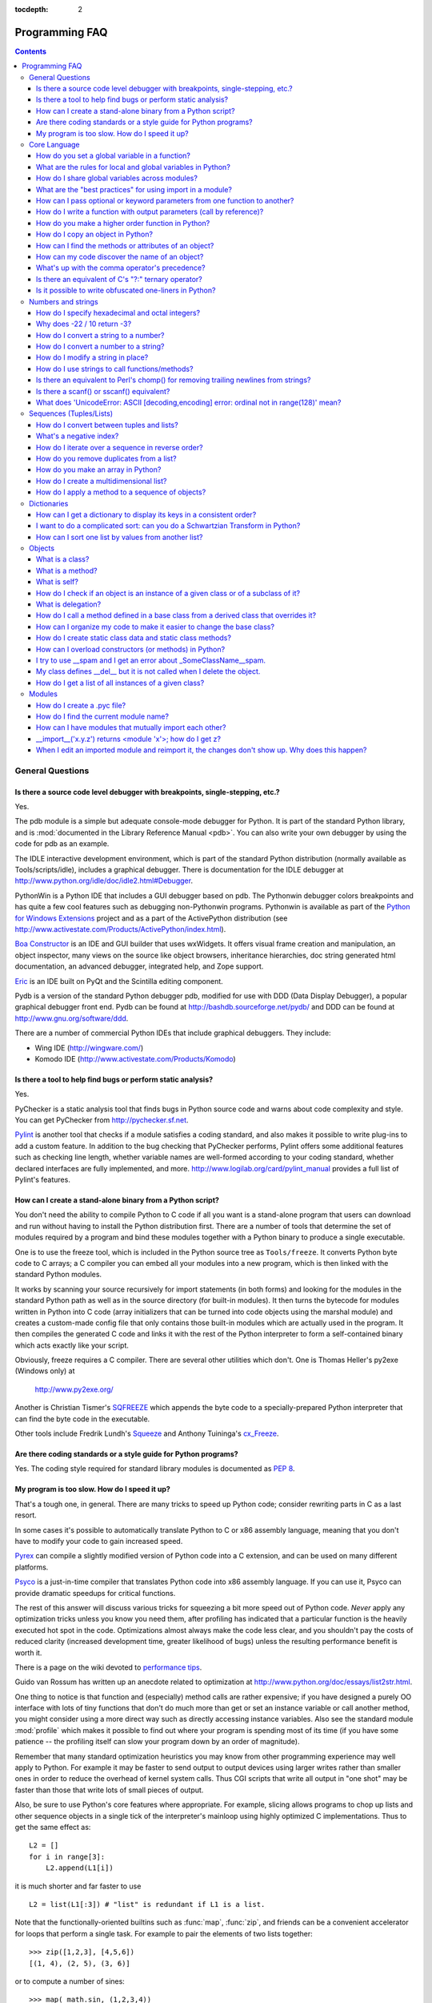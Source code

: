 :tocdepth: 2

===============
Programming FAQ
===============

.. contents::

General Questions
=================

Is there a source code level debugger with breakpoints, single-stepping, etc.?
------------------------------------------------------------------------------

Yes.

The pdb module is a simple but adequate console-mode debugger for Python. It is
part of the standard Python library, and is :mod:`documented in the Library
Reference Manual <pdb>`. You can also write your own debugger by using the code
for pdb as an example.

The IDLE interactive development environment, which is part of the standard
Python distribution (normally available as Tools/scripts/idle), includes a
graphical debugger.  There is documentation for the IDLE debugger at
http://www.python.org/idle/doc/idle2.html#Debugger.

PythonWin is a Python IDE that includes a GUI debugger based on pdb.  The
Pythonwin debugger colors breakpoints and has quite a few cool features such as
debugging non-Pythonwin programs.  Pythonwin is available as part of the `Python
for Windows Extensions <http://sourceforge.net/projects/pywin32/>`__ project and
as a part of the ActivePython distribution (see
http://www.activestate.com/Products/ActivePython/index.html).

`Boa Constructor <http://boa-constructor.sourceforge.net/>`_ is an IDE and GUI
builder that uses wxWidgets.  It offers visual frame creation and manipulation,
an object inspector, many views on the source like object browsers, inheritance
hierarchies, doc string generated html documentation, an advanced debugger,
integrated help, and Zope support.

`Eric <http://www.die-offenbachs.de/eric/index.html>`_ is an IDE built on PyQt
and the Scintilla editing component.

Pydb is a version of the standard Python debugger pdb, modified for use with DDD
(Data Display Debugger), a popular graphical debugger front end.  Pydb can be
found at http://bashdb.sourceforge.net/pydb/ and DDD can be found at
http://www.gnu.org/software/ddd.

There are a number of commercial Python IDEs that include graphical debuggers.
They include:

* Wing IDE (http://wingware.com/)
* Komodo IDE (http://www.activestate.com/Products/Komodo)


Is there a tool to help find bugs or perform static analysis?
-------------------------------------------------------------

Yes.

PyChecker is a static analysis tool that finds bugs in Python source code and
warns about code complexity and style.  You can get PyChecker from
http://pychecker.sf.net.

`Pylint <http://www.logilab.org/projects/pylint>`_ is another tool that checks
if a module satisfies a coding standard, and also makes it possible to write
plug-ins to add a custom feature.  In addition to the bug checking that
PyChecker performs, Pylint offers some additional features such as checking line
length, whether variable names are well-formed according to your coding
standard, whether declared interfaces are fully implemented, and more.
http://www.logilab.org/card/pylint_manual provides a full list of Pylint's
features.


How can I create a stand-alone binary from a Python script?
-----------------------------------------------------------

You don't need the ability to compile Python to C code if all you want is a
stand-alone program that users can download and run without having to install
the Python distribution first.  There are a number of tools that determine the
set of modules required by a program and bind these modules together with a
Python binary to produce a single executable.

One is to use the freeze tool, which is included in the Python source tree as
``Tools/freeze``. It converts Python byte code to C arrays; a C compiler you can
embed all your modules into a new program, which is then linked with the
standard Python modules.

It works by scanning your source recursively for import statements (in both
forms) and looking for the modules in the standard Python path as well as in the
source directory (for built-in modules).  It then turns the bytecode for modules
written in Python into C code (array initializers that can be turned into code
objects using the marshal module) and creates a custom-made config file that
only contains those built-in modules which are actually used in the program.  It
then compiles the generated C code and links it with the rest of the Python
interpreter to form a self-contained binary which acts exactly like your script.

Obviously, freeze requires a C compiler.  There are several other utilities
which don't. One is Thomas Heller's py2exe (Windows only) at

    http://www.py2exe.org/

Another is Christian Tismer's `SQFREEZE <http://starship.python.net/crew/pirx>`_
which appends the byte code to a specially-prepared Python interpreter that can
find the byte code in the executable.

Other tools include Fredrik Lundh's `Squeeze
<http://www.pythonware.com/products/python/squeeze>`_ and Anthony Tuininga's
`cx_Freeze <http://starship.python.net/crew/atuining/cx_Freeze/index.html>`_.


Are there coding standards or a style guide for Python programs?
----------------------------------------------------------------

Yes.  The coding style required for standard library modules is documented as
:pep:`8`.


My program is too slow. How do I speed it up?
---------------------------------------------

That's a tough one, in general.  There are many tricks to speed up Python code;
consider rewriting parts in C as a last resort.

In some cases it's possible to automatically translate Python to C or x86
assembly language, meaning that you don't have to modify your code to gain
increased speed.

.. XXX seems to have overlap with other questions!

`Pyrex <http://www.cosc.canterbury.ac.nz/~greg/python/Pyrex/>`_ can compile a
slightly modified version of Python code into a C extension, and can be used on
many different platforms.

`Psyco <http://psyco.sourceforge.net>`_ is a just-in-time compiler that
translates Python code into x86 assembly language.  If you can use it, Psyco can
provide dramatic speedups for critical functions.

The rest of this answer will discuss various tricks for squeezing a bit more
speed out of Python code.  *Never* apply any optimization tricks unless you know
you need them, after profiling has indicated that a particular function is the
heavily executed hot spot in the code.  Optimizations almost always make the
code less clear, and you shouldn't pay the costs of reduced clarity (increased
development time, greater likelihood of bugs) unless the resulting performance
benefit is worth it.

There is a page on the wiki devoted to `performance tips
<http://wiki.python.org/moin/PythonSpeed/PerformanceTips>`_.

Guido van Rossum has written up an anecdote related to optimization at
http://www.python.org/doc/essays/list2str.html.

One thing to notice is that function and (especially) method calls are rather
expensive; if you have designed a purely OO interface with lots of tiny
functions that don't do much more than get or set an instance variable or call
another method, you might consider using a more direct way such as directly
accessing instance variables.  Also see the standard module :mod:`profile` which
makes it possible to find out where your program is spending most of its time
(if you have some patience -- the profiling itself can slow your program down by
an order of magnitude).

Remember that many standard optimization heuristics you may know from other
programming experience may well apply to Python.  For example it may be faster
to send output to output devices using larger writes rather than smaller ones in
order to reduce the overhead of kernel system calls.  Thus CGI scripts that
write all output in "one shot" may be faster than those that write lots of small
pieces of output.

Also, be sure to use Python's core features where appropriate.  For example,
slicing allows programs to chop up lists and other sequence objects in a single
tick of the interpreter's mainloop using highly optimized C implementations.
Thus to get the same effect as::

   L2 = []
   for i in range[3]:
       L2.append(L1[i])

it is much shorter and far faster to use ::

   L2 = list(L1[:3]) # "list" is redundant if L1 is a list.

Note that the functionally-oriented builtins such as :func:`map`, :func:`zip`,
and friends can be a convenient accelerator for loops that perform a single
task.  For example to pair the elements of two lists together::

   >>> zip([1,2,3], [4,5,6])
   [(1, 4), (2, 5), (3, 6)]

or to compute a number of sines::

   >>> map( math.sin, (1,2,3,4))
   [0.841470984808, 0.909297426826, 0.14112000806,   -0.756802495308]

The operation completes very quickly in such cases.

Other examples include the ``join()`` and ``split()`` methods of string objects.
For example if s1..s7 are large (10K+) strings then
``"".join([s1,s2,s3,s4,s5,s6,s7])`` may be far faster than the more obvious
``s1+s2+s3+s4+s5+s6+s7``, since the "summation" will compute many
subexpressions, whereas ``join()`` does all the copying in one pass.  For
manipulating strings, use the ``replace()`` method on string objects. Use
regular expressions only when you're not dealing with constant string patterns.
Consider using the string formatting operations ``string % tuple`` and ``string
% dictionary``.

Be sure to use the :meth:`list.sort` builtin method to do sorting, and see the
`sorting mini-HOWTO <http://wiki.python.org/moin/HowTo/Sorting>`_ for examples
of moderately advanced usage.  :meth:`list.sort` beats other techniques for
sorting in all but the most extreme circumstances.

Another common trick is to "push loops into functions or methods."  For example
suppose you have a program that runs slowly and you use the profiler to
determine that a Python function ``ff()`` is being called lots of times.  If you
notice that ``ff ()``::

   def ff(x):
       ... # do something with x computing result...
       return result

tends to be called in loops like::

   list = map(ff, oldlist)

or::

   for x in sequence:
       value = ff(x)
       ... # do something with value...

then you can often eliminate function call overhead by rewriting ``ff()`` to::

   def ffseq(seq):
       resultseq = []
       for x in seq:
           ... # do something with x computing result...
           resultseq.append(result)
       return resultseq

and rewrite the two examples to ``list = ffseq(oldlist)`` and to::

   for value in ffseq(sequence):
       ... # do something with value...

Single calls to ``ff(x)`` translate to ``ffseq([x])[0]`` with little penalty.
Of course this technique is not always appropriate and there are other variants
which you can figure out.

You can gain some performance by explicitly storing the results of a function or
method lookup into a local variable.  A loop like::

   for key in token:
       dict[key] = dict.get(key, 0) + 1

resolves ``dict.get`` every iteration.  If the method isn't going to change, a
slightly faster implementation is::

   dict_get = dict.get  # look up the method once
   for key in token:
       dict[key] = dict_get(key, 0) + 1

Default arguments can be used to determine values once, at compile time instead
of at run time.  This can only be done for functions or objects which will not
be changed during program execution, such as replacing ::

   def degree_sin(deg):
       return math.sin(deg * math.pi / 180.0)

with ::

   def degree_sin(deg, factor=math.pi/180.0, sin=math.sin):
       return sin(deg * factor)

Because this trick uses default arguments for terms which should not be changed,
it should only be used when you are not concerned with presenting a possibly
confusing API to your users.


Core Language
=============

How do you set a global variable in a function?
-----------------------------------------------

Did you do something like this? ::

   x = 1 # make a global

   def f():
       print x # try to print the global
       ...
       for j in range(100):
           if q > 3:
               x = 4

Any variable assigned in a function is local to that function.  unless it is
specifically declared global.  Since a value is bound to ``x`` as the last
statement of the function body, the compiler assumes that ``x`` is
local. Consequently the ``print x`` attempts to print an uninitialized local
variable and will trigger a ``NameError``.

The solution is to insert an explicit global declaration at the start of the
function::

   def f():
       global x
       print x # try to print the global
       ...
       for j in range(100):
           if q > 3:
               x = 4

In this case, all references to ``x`` are interpreted as references to the ``x``
from the module namespace.


What are the rules for local and global variables in Python?
------------------------------------------------------------

In Python, variables that are only referenced inside a function are implicitly
global.  If a variable is assigned a new value anywhere within the function's
body, it's assumed to be a local.  If a variable is ever assigned a new value
inside the function, the variable is implicitly local, and you need to
explicitly declare it as 'global'.

Though a bit surprising at first, a moment's consideration explains this.  On
one hand, requiring :keyword:`global` for assigned variables provides a bar
against unintended side-effects.  On the other hand, if ``global`` was required
for all global references, you'd be using ``global`` all the time.  You'd have
to declare as global every reference to a builtin function or to a component of
an imported module.  This clutter would defeat the usefulness of the ``global``
declaration for identifying side-effects.


How do I share global variables across modules?
------------------------------------------------

The canonical way to share information across modules within a single program is
to create a special module (often called config or cfg).  Just import the config
module in all modules of your application; the module then becomes available as
a global name.  Because there is only one instance of each module, any changes
made to the module object get reflected everywhere.  For example:

config.py::

   x = 0   # Default value of the 'x' configuration setting

mod.py::

   import config
   config.x = 1

main.py::

   import config
   import mod
   print config.x

Note that using a module is also the basis for implementing the Singleton design
pattern, for the same reason.


What are the "best practices" for using import in a module?
-----------------------------------------------------------

In general, don't use ``from modulename import *``.  Doing so clutters the
importer's namespace.  Some people avoid this idiom even with the few modules
that were designed to be imported in this manner.  Modules designed in this
manner include :mod:`Tkinter`, and :mod:`threading`.

Import modules at the top of a file.  Doing so makes it clear what other modules
your code requires and avoids questions of whether the module name is in scope.
Using one import per line makes it easy to add and delete module imports, but
using multiple imports per line uses less screen space.

It's good practice if you import modules in the following order:

1. standard library modules -- e.g. ``sys``, ``os``, ``getopt``, ``re``)
2. third-party library modules (anything installed in Python's site-packages
   directory) -- e.g. mx.DateTime, ZODB, PIL.Image, etc.
3. locally-developed modules

Never use relative package imports.  If you're writing code that's in the
``package.sub.m1`` module and want to import ``package.sub.m2``, do not just
write ``import m2``, even though it's legal.  Write ``from package.sub import
m2`` instead.  Relative imports can lead to a module being initialized twice,
leading to confusing bugs.

It is sometimes necessary to move imports to a function or class to avoid
problems with circular imports.  Gordon McMillan says:

   Circular imports are fine where both modules use the "import <module>" form
   of import.  They fail when the 2nd module wants to grab a name out of the
   first ("from module import name") and the import is at the top level.  That's
   because names in the 1st are not yet available, because the first module is
   busy importing the 2nd.

In this case, if the second module is only used in one function, then the import
can easily be moved into that function.  By the time the import is called, the
first module will have finished initializing, and the second module can do its
import.

It may also be necessary to move imports out of the top level of code if some of
the modules are platform-specific.  In that case, it may not even be possible to
import all of the modules at the top of the file.  In this case, importing the
correct modules in the corresponding platform-specific code is a good option.

Only move imports into a local scope, such as inside a function definition, if
it's necessary to solve a problem such as avoiding a circular import or are
trying to reduce the initialization time of a module.  This technique is
especially helpful if many of the imports are unnecessary depending on how the
program executes.  You may also want to move imports into a function if the
modules are only ever used in that function.  Note that loading a module the
first time may be expensive because of the one time initialization of the
module, but loading a module multiple times is virtually free, costing only a
couple of dictionary lookups.  Even if the module name has gone out of scope,
the module is probably available in :data:`sys.modules`.

If only instances of a specific class use a module, then it is reasonable to
import the module in the class's ``__init__`` method and then assign the module
to an instance variable so that the module is always available (via that
instance variable) during the life of the object.  Note that to delay an import
until the class is instantiated, the import must be inside a method.  Putting
the import inside the class but outside of any method still causes the import to
occur when the module is initialized.


How can I pass optional or keyword parameters from one function to another?
---------------------------------------------------------------------------

Collect the arguments using the ``*`` and ``**`` specifiers in the function's
parameter list; this gives you the positional arguments as a tuple and the
keyword arguments as a dictionary.  You can then pass these arguments when
calling another function by using ``*`` and ``**``::

   def f(x, *args, **kwargs):
       ...
       kwargs['width'] = '14.3c'
       ...
       g(x, *args, **kwargs)

In the unlikely case that you care about Python versions older than 2.0, use
:func:`apply`::

   def f(x, *args, **kwargs):
       ...
       kwargs['width'] = '14.3c'
       ...
       apply(g, (x,)+args, kwargs)


How do I write a function with output parameters (call by reference)?
---------------------------------------------------------------------

Remember that arguments are passed by assignment in Python.  Since assignment
just creates references to objects, there's no alias between an argument name in
the caller and callee, and so no call-by-reference per se.  You can achieve the
desired effect in a number of ways.

1) By returning a tuple of the results::

      def func2(a, b):
          a = 'new-value'        # a and b are local names
          b = b + 1              # assigned to new objects
          return a, b            # return new values

      x, y = 'old-value', 99
      x, y = func2(x, y)
      print x, y                 # output: new-value 100

   This is almost always the clearest solution.

2) By using global variables.  This isn't thread-safe, and is not recommended.

3) By passing a mutable (changeable in-place) object::

      def func1(a):
          a[0] = 'new-value'     # 'a' references a mutable list
          a[1] = a[1] + 1        # changes a shared object

      args = ['old-value', 99]
      func1(args)
      print args[0], args[1]     # output: new-value 100

4) By passing in a dictionary that gets mutated::

      def func3(args):
          args['a'] = 'new-value'     # args is a mutable dictionary
          args['b'] = args['b'] + 1   # change it in-place

      args = {'a':' old-value', 'b': 99}
      func3(args)
      print args['a'], args['b']

5) Or bundle up values in a class instance::

      class callByRef:
          def __init__(self, **args):
              for (key, value) in args.items():
                  setattr(self, key, value)

      def func4(args):
          args.a = 'new-value'        # args is a mutable callByRef
          args.b = args.b + 1         # change object in-place

      args = callByRef(a='old-value', b=99)
      func4(args)
      print args.a, args.b


   There's almost never a good reason to get this complicated.

Your best choice is to return a tuple containing the multiple results.


How do you make a higher order function in Python?
--------------------------------------------------

You have two choices: you can use nested scopes or you can use callable objects.
For example, suppose you wanted to define ``linear(a,b)`` which returns a
function ``f(x)`` that computes the value ``a*x+b``.  Using nested scopes::

   def linear(a, b):
       def result(x):
           return a * x + b
       return result

Or using a callable object::

   class linear:

       def __init__(self, a, b):
           self.a, self.b = a, b

       def __call__(self, x):
           return self.a * x + self.b

In both cases, ::

   taxes = linear(0.3, 2)

gives a callable object where ``taxes(10e6) == 0.3 * 10e6 + 2``.

The callable object approach has the disadvantage that it is a bit slower and
results in slightly longer code.  However, note that a collection of callables
can share their signature via inheritance::

   class exponential(linear):
       # __init__ inherited
       def __call__(self, x):
           return self.a * (x ** self.b)

Object can encapsulate state for several methods::

   class counter:

       value = 0

       def set(self, x):
           self.value = x

       def up(self):
           self.value = self.value + 1

       def down(self):
           self.value = self.value - 1

   count = counter()
   inc, dec, reset = count.up, count.down, count.set

Here ``inc()``, ``dec()`` and ``reset()`` act like functions which share the
same counting variable.


How do I copy an object in Python?
----------------------------------

In general, try :func:`copy.copy` or :func:`copy.deepcopy` for the general case.
Not all objects can be copied, but most can.

Some objects can be copied more easily.  Dictionaries have a :meth:`~dict.copy`
method::

   newdict = olddict.copy()

Sequences can be copied by slicing::

   new_l = l[:]


How can I find the methods or attributes of an object?
------------------------------------------------------

For an instance x of a user-defined class, ``dir(x)`` returns an alphabetized
list of the names containing the instance attributes and methods and attributes
defined by its class.


How can my code discover the name of an object?
-----------------------------------------------

Generally speaking, it can't, because objects don't really have names.
Essentially, assignment always binds a name to a value; The same is true of
``def`` and ``class`` statements, but in that case the value is a
callable. Consider the following code::

   class A:
       pass

   B = A

   a = B()
   b = a
   print b
   <__main__.A instance at 016D07CC>
   print a
   <__main__.A instance at 016D07CC>

Arguably the class has a name: even though it is bound to two names and invoked
through the name B the created instance is still reported as an instance of
class A.  However, it is impossible to say whether the instance's name is a or
b, since both names are bound to the same value.

Generally speaking it should not be necessary for your code to "know the names"
of particular values. Unless you are deliberately writing introspective
programs, this is usually an indication that a change of approach might be
beneficial.

In comp.lang.python, Fredrik Lundh once gave an excellent analogy in answer to
this question:

   The same way as you get the name of that cat you found on your porch: the cat
   (object) itself cannot tell you its name, and it doesn't really care -- so
   the only way to find out what it's called is to ask all your neighbours
   (namespaces) if it's their cat (object)...

   ....and don't be surprised if you'll find that it's known by many names, or
   no name at all!


What's up with the comma operator's precedence?
-----------------------------------------------

Comma is not an operator in Python.  Consider this session::

    >>> "a" in "b", "a"
    (False, '1')

Since the comma is not an operator, but a separator between expressions the
above is evaluated as if you had entered::

    >>> ("a" in "b"), "a"

not::

    >>> "a" in ("5", "a")

The same is true of the various assignment operators (``=``, ``+=`` etc).  They
are not truly operators but syntactic delimiters in assignment statements.


Is there an equivalent of C's "?:" ternary operator?
----------------------------------------------------

Yes, this feature was added in Python 2.5. The syntax would be as follows::

   [on_true] if [expression] else [on_false]

   x, y = 50, 25

   small = x if x < y else y

For versions previous to 2.5 the answer would be 'No'.

.. XXX remove rest?

In many cases you can mimic ``a ? b : c`` with ``a and b or c``, but there's a
flaw: if *b* is zero (or empty, or ``None`` -- anything that tests false) then
*c* will be selected instead.  In many cases you can prove by looking at the
code that this can't happen (e.g. because *b* is a constant or has a type that
can never be false), but in general this can be a problem.

Tim Peters (who wishes it was Steve Majewski) suggested the following solution:
``(a and [b] or [c])[0]``.  Because ``[b]`` is a singleton list it is never
false, so the wrong path is never taken; then applying ``[0]`` to the whole
thing gets the *b* or *c* that you really wanted.  Ugly, but it gets you there
in the rare cases where it is really inconvenient to rewrite your code using
'if'.

The best course is usually to write a simple ``if...else`` statement.  Another
solution is to implement the ``?:`` operator as a function::

   def q(cond, on_true, on_false):
       if cond:
           if not isfunction(on_true):
               return on_true
           else:
               return apply(on_true)
       else:
           if not isfunction(on_false):
               return on_false
           else:
               return apply(on_false)

In most cases you'll pass b and c directly: ``q(a, b, c)``.  To avoid evaluating
b or c when they shouldn't be, encapsulate them within a lambda function, e.g.:
``q(a, lambda: b, lambda: c)``.

It has been asked *why* Python has no if-then-else expression.  There are
several answers: many languages do just fine without one; it can easily lead to
less readable code; no sufficiently "Pythonic" syntax has been discovered; a
search of the standard library found remarkably few places where using an
if-then-else expression would make the code more understandable.

In 2002, :pep:`308` was written proposing several possible syntaxes and the
community was asked to vote on the issue.  The vote was inconclusive.  Most
people liked one of the syntaxes, but also hated other syntaxes; many votes
implied that people preferred no ternary operator rather than having a syntax
they hated.


Is it possible to write obfuscated one-liners in Python?
--------------------------------------------------------

Yes.  Usually this is done by nesting :keyword:`lambda` within
:keyword:`lambda`.  See the following three examples, due to Ulf Bartelt::

   # Primes < 1000
   print filter(None,map(lambda y:y*reduce(lambda x,y:x*y!=0,
   map(lambda x,y=y:y%x,range(2,int(pow(y,0.5)+1))),1),range(2,1000)))

   # First 10 Fibonacci numbers
   print map(lambda x,f=lambda x,f:(x<=1) or (f(x-1,f)+f(x-2,f)): f(x,f),
   range(10))

   # Mandelbrot set
   print (lambda Ru,Ro,Iu,Io,IM,Sx,Sy:reduce(lambda x,y:x+y,map(lambda y,
   Iu=Iu,Io=Io,Ru=Ru,Ro=Ro,Sy=Sy,L=lambda yc,Iu=Iu,Io=Io,Ru=Ru,Ro=Ro,i=IM,
   Sx=Sx,Sy=Sy:reduce(lambda x,y:x+y,map(lambda x,xc=Ru,yc=yc,Ru=Ru,Ro=Ro,
   i=i,Sx=Sx,F=lambda xc,yc,x,y,k,f=lambda xc,yc,x,y,k,f:(k<=0)or (x*x+y*y
   >=4.0) or 1+f(xc,yc,x*x-y*y+xc,2.0*x*y+yc,k-1,f):f(xc,yc,x,y,k,f):chr(
   64+F(Ru+x*(Ro-Ru)/Sx,yc,0,0,i)),range(Sx))):L(Iu+y*(Io-Iu)/Sy),range(Sy
   ))))(-2.1, 0.7, -1.2, 1.2, 30, 80, 24)
   #    \___ ___/  \___ ___/  |   |   |__ lines on screen
   #        V          V      |   |______ columns on screen
   #        |          |      |__________ maximum of "iterations"
   #        |          |_________________ range on y axis
   #        |____________________________ range on x axis

Don't try this at home, kids!


Numbers and strings
===================

How do I specify hexadecimal and octal integers?
------------------------------------------------

To specify an octal digit, precede the octal value with a zero.  For example, to
set the variable "a" to the octal value "10" (8 in decimal), type::

   >>> a = 010
   >>> a
   8

Hexadecimal is just as easy.  Simply precede the hexadecimal number with a zero,
and then a lower or uppercase "x".  Hexadecimal digits can be specified in lower
or uppercase.  For example, in the Python interpreter::

   >>> a = 0xa5
   >>> a
   165
   >>> b = 0XB2
   >>> b
   178


Why does -22 / 10 return -3?
----------------------------

It's primarily driven by the desire that ``i % j`` have the same sign as ``j``.
If you want that, and also want::

    i == (i / j) * j + (i % j)

then integer division has to return the floor.  C also requires that identity to
hold, and then compilers that truncate ``i / j`` need to make ``i % j`` have the
same sign as ``i``.

There are few real use cases for ``i % j`` when ``j`` is negative.  When ``j``
is positive, there are many, and in virtually all of them it's more useful for
``i % j`` to be ``>= 0``.  If the clock says 10 now, what did it say 200 hours
ago?  ``-190 % 12 == 2`` is useful; ``-190 % 12 == -10`` is a bug waiting to
bite.


How do I convert a string to a number?
--------------------------------------

For integers, use the built-in :func:`int` type constructor, e.g. ``int('144')
== 144``.  Similarly, :func:`float` converts to floating-point,
e.g. ``float('144') == 144.0``.

By default, these interpret the number as decimal, so that ``int('0144') ==
144`` and ``int('0x144')`` raises :exc:`ValueError`. ``int(string, base)`` takes
the base to convert from as a second optional argument, so ``int('0x144', 16) ==
324``.  If the base is specified as 0, the number is interpreted using Python's
rules: a leading '0' indicates octal, and '0x' indicates a hex number.

Do not use the built-in function :func:`eval` if all you need is to convert
strings to numbers.  :func:`eval` will be significantly slower and it presents a
security risk: someone could pass you a Python expression that might have
unwanted side effects.  For example, someone could pass
``__import__('os').system("rm -rf $HOME")`` which would erase your home
directory.

:func:`eval` also has the effect of interpreting numbers as Python expressions,
so that e.g. ``eval('09')`` gives a syntax error because Python regards numbers
starting with '0' as octal (base 8).


How do I convert a number to a string?
--------------------------------------

To convert, e.g., the number 144 to the string '144', use the built-in type
constructor :func:`str`.  If you want a hexadecimal or octal representation, use
the built-in functions ``hex()`` or ``oct()``.  For fancy formatting, use
:ref:`the % operator <string-formatting>` on strings, e.g. ``"%04d" % 144``
yields ``'0144'`` and ``"%.3f" % (1/3.0)`` yields ``'0.333'``.  See the library
reference manual for details.


How do I modify a string in place?
----------------------------------

You can't, because strings are immutable.  If you need an object with this
ability, try converting the string to a list or use the array module::

   >>> s = "Hello, world"
   >>> a = list(s)
   >>> print a
   ['H', 'e', 'l', 'l', 'o', ',', ' ', 'w', 'o', 'r', 'l', 'd']
   >>> a[7:] = list("there!")
   >>> ''.join(a)
   'Hello, there!'

   >>> import array
   >>> a = array.array('c', s)
   >>> print a
   array('c', 'Hello, world')
   >>> a[0] = 'y' ; print a
   array('c', 'yello world')
   >>> a.tostring()
   'yello, world'


How do I use strings to call functions/methods?
-----------------------------------------------

There are various techniques.

* The best is to use a dictionary that maps strings to functions.  The primary
  advantage of this technique is that the strings do not need to match the names
  of the functions.  This is also the primary technique used to emulate a case
  construct::

     def a():
         pass

     def b():
         pass

     dispatch = {'go': a, 'stop': b}  # Note lack of parens for funcs

     dispatch[get_input()]()  # Note trailing parens to call function

* Use the built-in function :func:`getattr`::

     import foo
     getattr(foo, 'bar')()

  Note that :func:`getattr` works on any object, including classes, class
  instances, modules, and so on.

  This is used in several places in the standard library, like this::

     class Foo:
         def do_foo(self):
             ...

         def do_bar(self):
             ...

     f = getattr(foo_instance, 'do_' + opname)
     f()


* Use :func:`locals` or :func:`eval` to resolve the function name::

     def myFunc():
         print "hello"

     fname = "myFunc"

     f = locals()[fname]
     f()

     f = eval(fname)
     f()

  Note: Using :func:`eval` is slow and dangerous.  If you don't have absolute
  control over the contents of the string, someone could pass a string that
  resulted in an arbitrary function being executed.

Is there an equivalent to Perl's chomp() for removing trailing newlines from strings?
-------------------------------------------------------------------------------------

Starting with Python 2.2, you can use ``S.rstrip("\r\n")`` to remove all
occurences of any line terminator from the end of the string ``S`` without
removing other trailing whitespace.  If the string ``S`` represents more than
one line, with several empty lines at the end, the line terminators for all the
blank lines will be removed::

   >>> lines = ("line 1 \r\n"
   ...          "\r\n"
   ...          "\r\n")
   >>> lines.rstrip("\n\r")
   "line 1 "

Since this is typically only desired when reading text one line at a time, using
``S.rstrip()`` this way works well.

For older versions of Python, There are two partial substitutes:

- If you want to remove all trailing whitespace, use the ``rstrip()`` method of
  string objects.  This removes all trailing whitespace, not just a single
  newline.

- Otherwise, if there is only one line in the string ``S``, use
  ``S.splitlines()[0]``.


Is there a scanf() or sscanf() equivalent?
------------------------------------------

Not as such.

For simple input parsing, the easiest approach is usually to split the line into
whitespace-delimited words using the :meth:`~str.split` method of string objects
and then convert decimal strings to numeric values using :func:`int` or
:func:`float`.  ``split()`` supports an optional "sep" parameter which is useful
if the line uses something other than whitespace as a separator.

For more complicated input parsing, regular expressions more powerful than C's
:cfunc:`sscanf` and better suited for the task.


What does 'UnicodeError: ASCII [decoding,encoding] error: ordinal not in range(128)' mean?
------------------------------------------------------------------------------------------

This error indicates that your Python installation can handle only 7-bit ASCII
strings.  There are a couple ways to fix or work around the problem.

If your programs must handle data in arbitrary character set encodings, the
environment the application runs in will generally identify the encoding of the
data it is handing you.  You need to convert the input to Unicode data using
that encoding.  For example, a program that handles email or web input will
typically find character set encoding information in Content-Type headers.  This
can then be used to properly convert input data to Unicode. Assuming the string
referred to by ``value`` is encoded as UTF-8::

   value = unicode(value, "utf-8")

will return a Unicode object.  If the data is not correctly encoded as UTF-8,
the above call will raise a :exc:`UnicodeError` exception.

If you only want strings converted to Unicode which have non-ASCII data, you can
try converting them first assuming an ASCII encoding, and then generate Unicode
objects if that fails::

   try:
       x = unicode(value, "ascii")
   except UnicodeError:
       value = unicode(value, "utf-8")
   else:
       # value was valid ASCII data
       pass

It's possible to set a default encoding in a file called ``sitecustomize.py``
that's part of the Python library.  However, this isn't recommended because
changing the Python-wide default encoding may cause third-party extension
modules to fail.

Note that on Windows, there is an encoding known as "mbcs", which uses an
encoding specific to your current locale.  In many cases, and particularly when
working with COM, this may be an appropriate default encoding to use.


Sequences (Tuples/Lists)
========================

How do I convert between tuples and lists?
------------------------------------------

The type constructor ``tuple(seq)`` converts any sequence (actually, any
iterable) into a tuple with the same items in the same order.

For example, ``tuple([1, 2, 3])`` yields ``(1, 2, 3)`` and ``tuple('abc')``
yields ``('a', 'b', 'c')``.  If the argument is a tuple, it does not make a copy
but returns the same object, so it is cheap to call :func:`tuple` when you
aren't sure that an object is already a tuple.

The type constructor ``list(seq)`` converts any sequence or iterable into a list
with the same items in the same order.  For example, ``list((1, 2, 3))`` yields
``[1, 2, 3]`` and ``list('abc')`` yields ``['a', 'b', 'c']``.  If the argument
is a list, it makes a copy just like ``seq[:]`` would.


What's a negative index?
------------------------

Python sequences are indexed with positive numbers and negative numbers.  For
positive numbers 0 is the first index 1 is the second index and so forth.  For
negative indices -1 is the last index and -2 is the penultimate (next to last)
index and so forth.  Think of ``seq[-n]`` as the same as ``seq[len(seq)-n]``.

Using negative indices can be very convenient.  For example ``S[:-1]`` is all of
the string except for its last character, which is useful for removing the
trailing newline from a string.


How do I iterate over a sequence in reverse order?
--------------------------------------------------

Use the :func:`reversed` builtin function, which is new in Python 2.4::

   for x in reversed(sequence):
       ... # do something with x...

This won't touch your original sequence, but build a new copy with reversed
order to iterate over.

With Python 2.3, you can use an extended slice syntax::

   for x in sequence[::-1]:
       ... # do something with x...


How do you remove duplicates from a list?
-----------------------------------------

See the Python Cookbook for a long discussion of many ways to do this:

    http://aspn.activestate.com/ASPN/Cookbook/Python/Recipe/52560

If you don't mind reordering the list, sort it and then scan from the end of the
list, deleting duplicates as you go::

   if List:
       List.sort()
       last = List[-1]
       for i in range(len(List)-2, -1, -1):
           if last == List[i]:
               del List[i]
           else:
               last = List[i]

If all elements of the list may be used as dictionary keys (i.e. they are all
hashable) this is often faster ::

   d = {}
   for x in List:
       d[x] = x
   List = d.values()

In Python 2.5 and later, the following is possible instead::

   List = list(set(List))

This converts the list into a set, thereby removing duplicates, and then back
into a list.


How do you make an array in Python?
-----------------------------------

Use a list::

   ["this", 1, "is", "an", "array"]

Lists are equivalent to C or Pascal arrays in their time complexity; the primary
difference is that a Python list can contain objects of many different types.

The ``array`` module also provides methods for creating arrays of fixed types
with compact representations, but they are slower to index than lists.  Also
note that the Numeric extensions and others define array-like structures with
various characteristics as well.

To get Lisp-style linked lists, you can emulate cons cells using tuples::

   lisp_list = ("like",  ("this",  ("example", None) ) )

If mutability is desired, you could use lists instead of tuples.  Here the
analogue of lisp car is ``lisp_list[0]`` and the analogue of cdr is
``lisp_list[1]``.  Only do this if you're sure you really need to, because it's
usually a lot slower than using Python lists.


How do I create a multidimensional list?
----------------------------------------

You probably tried to make a multidimensional array like this::

   A = [[None] * 2] * 3

This looks correct if you print it::

   >>> A
   [[None, None], [None, None], [None, None]]

But when you assign a value, it shows up in multiple places:

  >>> A[0][0] = 5
  >>> A
  [[5, None], [5, None], [5, None]]

The reason is that replicating a list with ``*`` doesn't create copies, it only
creates references to the existing objects.  The ``*3`` creates a list
containing 3 references to the same list of length two.  Changes to one row will
show in all rows, which is almost certainly not what you want.

The suggested approach is to create a list of the desired length first and then
fill in each element with a newly created list::

   A = [None] * 3
   for i in range(3):
       A[i] = [None] * 2

This generates a list containing 3 different lists of length two.  You can also
use a list comprehension::

   w, h = 2, 3
   A = [[None] * w for i in range(h)]

Or, you can use an extension that provides a matrix datatype; `Numeric Python
<http://numpy.scipy.org/>`_ is the best known.


How do I apply a method to a sequence of objects?
-------------------------------------------------

Use a list comprehension::

   result = [obj.method() for obj in List]

More generically, you can try the following function::

   def method_map(objects, method, arguments):
       """method_map([a,b], "meth", (1,2)) gives [a.meth(1,2), b.meth(1,2)]"""
       nobjects = len(objects)
       methods = map(getattr, objects, [method]*nobjects)
       return map(apply, methods, [arguments]*nobjects)


Dictionaries
============

How can I get a dictionary to display its keys in a consistent order?
---------------------------------------------------------------------

You can't.  Dictionaries store their keys in an unpredictable order, so the
display order of a dictionary's elements will be similarly unpredictable.

This can be frustrating if you want to save a printable version to a file, make
some changes and then compare it with some other printed dictionary.  In this
case, use the ``pprint`` module to pretty-print the dictionary; the items will
be presented in order sorted by the key.

A more complicated solution is to subclass ``UserDict.UserDict`` to create a
``SortedDict`` class that prints itself in a predictable order.  Here's one
simpleminded implementation of such a class::

   import UserDict, string

   class SortedDict(UserDict.UserDict):
       def __repr__(self):
           result = []
           append = result.append
           keys = self.data.keys()
           keys.sort()
           for k in keys:
               append("%s: %s" % (`k`, `self.data[k]`))
           return "{%s}" % string.join(result, ", ")

     __str__ = __repr__

This will work for many common situations you might encounter, though it's far
from a perfect solution. The largest flaw is that if some values in the
dictionary are also dictionaries, their values won't be presented in any
particular order.


I want to do a complicated sort: can you do a Schwartzian Transform in Python?
------------------------------------------------------------------------------

The technique, attributed to Randal Schwartz of the Perl community, sorts the
elements of a list by a metric which maps each element to its "sort value". In
Python, just use the ``key`` argument for the ``sort()`` method::

   Isorted = L[:]
   Isorted.sort(key=lambda s: int(s[10:15]))

The ``key`` argument is new in Python 2.4, for older versions this kind of
sorting is quite simple to do with list comprehensions.  To sort a list of
strings by their uppercase values::

  tmp1 = [(x.upper(), x) for x in L] # Schwartzian transform
  tmp1.sort()
  Usorted = [x[1] for x in tmp1]

To sort by the integer value of a subfield extending from positions 10-15 in
each string::

  tmp2 = [(int(s[10:15]), s) for s in L] # Schwartzian transform
  tmp2.sort()
  Isorted = [x[1] for x in tmp2]

Note that Isorted may also be computed by ::

   def intfield(s):
       return int(s[10:15])

   def Icmp(s1, s2):
       return cmp(intfield(s1), intfield(s2))

   Isorted = L[:]
   Isorted.sort(Icmp)

but since this method calls ``intfield()`` many times for each element of L, it
is slower than the Schwartzian Transform.


How can I sort one list by values from another list?
----------------------------------------------------

Merge them into a single list of tuples, sort the resulting list, and then pick
out the element you want. ::

   >>> list1 = ["what", "I'm", "sorting", "by"]
   >>> list2 = ["something", "else", "to", "sort"]
   >>> pairs = zip(list1, list2)
   >>> pairs
   [('what', 'something'), ("I'm", 'else'), ('sorting', 'to'), ('by', 'sort')]
   >>> pairs.sort()
   >>> result = [ x[1] for x in pairs ]
   >>> result
   ['else', 'sort', 'to', 'something']

An alternative for the last step is::

   result = []
   for p in pairs: result.append(p[1])

If you find this more legible, you might prefer to use this instead of the final
list comprehension.  However, it is almost twice as slow for long lists.  Why?
First, the ``append()`` operation has to reallocate memory, and while it uses
some tricks to avoid doing that each time, it still has to do it occasionally,
and that costs quite a bit.  Second, the expression "result.append" requires an
extra attribute lookup, and third, there's a speed reduction from having to make
all those function calls.


Objects
=======

What is a class?
----------------

A class is the particular object type created by executing a class statement.
Class objects are used as templates to create instance objects, which embody
both the data (attributes) and code (methods) specific to a datatype.

A class can be based on one or more other classes, called its base class(es). It
then inherits the attributes and methods of its base classes. This allows an
object model to be successively refined by inheritance.  You might have a
generic ``Mailbox`` class that provides basic accessor methods for a mailbox,
and subclasses such as ``MboxMailbox``, ``MaildirMailbox``, ``OutlookMailbox``
that handle various specific mailbox formats.


What is a method?
-----------------

A method is a function on some object ``x`` that you normally call as
``x.name(arguments...)``.  Methods are defined as functions inside the class
definition::

   class C:
       def meth (self, arg):
           return arg * 2 + self.attribute


What is self?
-------------

Self is merely a conventional name for the first argument of a method.  A method
defined as ``meth(self, a, b, c)`` should be called as ``x.meth(a, b, c)`` for
some instance ``x`` of the class in which the definition occurs; the called
method will think it is called as ``meth(x, a, b, c)``.

See also :ref:`why-self`.


How do I check if an object is an instance of a given class or of a subclass of it?
-----------------------------------------------------------------------------------

Use the built-in function ``isinstance(obj, cls)``.  You can check if an object
is an instance of any of a number of classes by providing a tuple instead of a
single class, e.g. ``isinstance(obj, (class1, class2, ...))``, and can also
check whether an object is one of Python's built-in types, e.g.
``isinstance(obj, str)`` or ``isinstance(obj, (int, long, float, complex))``.

Note that most programs do not use :func:`isinstance` on user-defined classes
very often.  If you are developing the classes yourself, a more proper
object-oriented style is to define methods on the classes that encapsulate a
particular behaviour, instead of checking the object's class and doing a
different thing based on what class it is.  For example, if you have a function
that does something::

   def search (obj):
       if isinstance(obj, Mailbox):
           # ... code to search a mailbox
       elif isinstance(obj, Document):
           # ... code to search a document
       elif ...

A better approach is to define a ``search()`` method on all the classes and just
call it::

   class Mailbox:
       def search(self):
           # ... code to search a mailbox

   class Document:
       def search(self):
           # ... code to search a document

   obj.search()


What is delegation?
-------------------

Delegation is an object oriented technique (also called a design pattern).
Let's say you have an object ``x`` and want to change the behaviour of just one
of its methods.  You can create a new class that provides a new implementation
of the method you're interested in changing and delegates all other methods to
the corresponding method of ``x``.

Python programmers can easily implement delegation.  For example, the following
class implements a class that behaves like a file but converts all written data
to uppercase::

   class UpperOut:

       def __init__(self, outfile):
           self._outfile = outfile

       def write(self, s):
           self._outfile.write(s.upper())

       def __getattr__(self, name):
           return getattr(self._outfile, name)

Here the ``UpperOut`` class redefines the ``write()`` method to convert the
argument string to uppercase before calling the underlying
``self.__outfile.write()`` method.  All other methods are delegated to the
underlying ``self.__outfile`` object.  The delegation is accomplished via the
``__getattr__`` method; consult :ref:`the language reference <attribute-access>`
for more information about controlling attribute access.

Note that for more general cases delegation can get trickier. When attributes
must be set as well as retrieved, the class must define a :meth:`__setattr__`
method too, and it must do so carefully.  The basic implementation of
:meth:`__setattr__` is roughly equivalent to the following::

   class X:
       ...
       def __setattr__(self, name, value):
           self.__dict__[name] = value
       ...

Most :meth:`__setattr__` implementations must modify ``self.__dict__`` to store
local state for self without causing an infinite recursion.


How do I call a method defined in a base class from a derived class that overrides it?
--------------------------------------------------------------------------------------

If you're using new-style classes, use the built-in :func:`super` function::

   class Derived(Base):
       def meth (self):
           super(Derived, self).meth()

If you're using classic classes: For a class definition such as ``class
Derived(Base): ...`` you can call method ``meth()`` defined in ``Base`` (or one
of ``Base``'s base classes) as ``Base.meth(self, arguments...)``.  Here,
``Base.meth`` is an unbound method, so you need to provide the ``self``
argument.


How can I organize my code to make it easier to change the base class?
----------------------------------------------------------------------

You could define an alias for the base class, assign the real base class to it
before your class definition, and use the alias throughout your class.  Then all
you have to change is the value assigned to the alias.  Incidentally, this trick
is also handy if you want to decide dynamically (e.g. depending on availability
of resources) which base class to use.  Example::

   BaseAlias = <real base class>

   class Derived(BaseAlias):
       def meth(self):
           BaseAlias.meth(self)
           ...


How do I create static class data and static class methods?
-----------------------------------------------------------

Static data (in the sense of C++ or Java) is easy; static methods (again in the
sense of C++ or Java) are not supported directly.

For static data, simply define a class attribute.  To assign a new value to the
attribute, you have to explicitly use the class name in the assignment::

   class C:
       count = 0   # number of times C.__init__ called

       def __init__(self):
           C.count = C.count + 1

       def getcount(self):
           return C.count  # or return self.count

``c.count`` also refers to ``C.count`` for any ``c`` such that ``isinstance(c,
C)`` holds, unless overridden by ``c`` itself or by some class on the base-class
search path from ``c.__class__`` back to ``C``.

Caution: within a method of C, an assignment like ``self.count = 42`` creates a
new and unrelated instance vrbl named "count" in ``self``'s own dict.  Rebinding
of a class-static data name must always specify the class whether inside a
method or not::

   C.count = 314

Static methods are possible since Python 2.2::

   class C:
       def static(arg1, arg2, arg3):
           # No 'self' parameter!
           ...
       static = staticmethod(static)

With Python 2.4's decorators, this can also be written as ::

   class C:
       @staticmethod
       def static(arg1, arg2, arg3):
           # No 'self' parameter!
           ...

However, a far more straightforward way to get the effect of a static method is
via a simple module-level function::

   def getcount():
       return C.count

If your code is structured so as to define one class (or tightly related class
hierarchy) per module, this supplies the desired encapsulation.


How can I overload constructors (or methods) in Python?
-------------------------------------------------------

This answer actually applies to all methods, but the question usually comes up
first in the context of constructors.

In C++ you'd write

.. code-block:: c

    class C {
        C() { cout << "No arguments\n"; }
        C(int i) { cout << "Argument is " << i << "\n"; }
    }

In Python you have to write a single constructor that catches all cases using
default arguments.  For example::

   class C:
       def __init__(self, i=None):
           if i is None:
               print "No arguments"
           else:
               print "Argument is", i

This is not entirely equivalent, but close enough in practice.

You could also try a variable-length argument list, e.g. ::

   def __init__(self, *args):
       ...

The same approach works for all method definitions.


I try to use __spam and I get an error about _SomeClassName__spam.
------------------------------------------------------------------

Variable names with double leading underscores are "mangled" to provide a simple
but effective way to define class private variables.  Any identifier of the form
``__spam`` (at least two leading underscores, at most one trailing underscore)
is textually replaced with ``_classname__spam``, where ``classname`` is the
current class name with any leading underscores stripped.

This doesn't guarantee privacy: an outside user can still deliberately access
the "_classname__spam" attribute, and private values are visible in the object's
``__dict__``.  Many Python programmers never bother to use private variable
names at all.


My class defines __del__ but it is not called when I delete the object.
-----------------------------------------------------------------------

There are several possible reasons for this.

The del statement does not necessarily call :meth:`__del__` -- it simply
decrements the object's reference count, and if this reaches zero
:meth:`__del__` is called.

If your data structures contain circular links (e.g. a tree where each child has
a parent reference and each parent has a list of children) the reference counts
will never go back to zero.  Once in a while Python runs an algorithm to detect
such cycles, but the garbage collector might run some time after the last
reference to your data structure vanishes, so your :meth:`__del__` method may be
called at an inconvenient and random time. This is inconvenient if you're trying
to reproduce a problem. Worse, the order in which object's :meth:`__del__`
methods are executed is arbitrary.  You can run :func:`gc.collect` to force a
collection, but there *are* pathological cases where objects will never be
collected.

Despite the cycle collector, it's still a good idea to define an explicit
``close()`` method on objects to be called whenever you're done with them.  The
``close()`` method can then remove attributes that refer to subobjecs.  Don't
call :meth:`__del__` directly -- :meth:`__del__` should call ``close()`` and
``close()`` should make sure that it can be called more than once for the same
object.

Another way to avoid cyclical references is to use the :mod:`weakref` module,
which allows you to point to objects without incrementing their reference count.
Tree data structures, for instance, should use weak references for their parent
and sibling references (if they need them!).

If the object has ever been a local variable in a function that caught an
expression in an except clause, chances are that a reference to the object still
exists in that function's stack frame as contained in the stack trace.
Normally, calling :func:`sys.exc_clear` will take care of this by clearing the
last recorded exception.

Finally, if your :meth:`__del__` method raises an exception, a warning message
is printed to :data:`sys.stderr`.


How do I get a list of all instances of a given class?
------------------------------------------------------

Python does not keep track of all instances of a class (or of a built-in type).
You can program the class's constructor to keep track of all instances by
keeping a list of weak references to each instance.


Modules
=======

How do I create a .pyc file?
----------------------------

When a module is imported for the first time (or when the source is more recent
than the current compiled file) a ``.pyc`` file containing the compiled code
should be created in the same directory as the ``.py`` file.

One reason that a ``.pyc`` file may not be created is permissions problems with
the directory. This can happen, for example, if you develop as one user but run
as another, such as if you are testing with a web server.  Creation of a .pyc
file is automatic if you're importing a module and Python has the ability
(permissions, free space, etc...) to write the compiled module back to the
directory.

Running Python on a top level script is not considered an import and no ``.pyc``
will be created.  For example, if you have a top-level module ``abc.py`` that
imports another module ``xyz.py``, when you run abc, ``xyz.pyc`` will be created
since xyz is imported, but no ``abc.pyc`` file will be created since ``abc.py``
isn't being imported.

If you need to create abc.pyc -- that is, to create a .pyc file for a module
that is not imported -- you can, using the :mod:`py_compile` and
:mod:`compileall` modules.

The :mod:`py_compile` module can manually compile any module.  One way is to use
the ``compile()`` function in that module interactively::

   >>> import py_compile
   >>> py_compile.compile('abc.py')

This will write the ``.pyc`` to the same location as ``abc.py`` (or you can
override that with the optional parameter ``cfile``).

You can also automatically compile all files in a directory or directories using
the :mod:`compileall` module.  You can do it from the shell prompt by running
``compileall.py`` and providing the path of a directory containing Python files
to compile::

       python -m compileall .


How do I find the current module name?
--------------------------------------

A module can find out its own module name by looking at the predefined global
variable ``__name__``.  If this has the value ``'__main__'``, the program is
running as a script.  Many modules that are usually used by importing them also
provide a command-line interface or a self-test, and only execute this code
after checking ``__name__``::

   def main():
       print 'Running test...'
       ...

   if __name__ == '__main__':
       main()


How can I have modules that mutually import each other?
-------------------------------------------------------

Suppose you have the following modules:

foo.py::

   from bar import bar_var
   foo_var = 1

bar.py::

   from foo import foo_var
   bar_var = 2

The problem is that the interpreter will perform the following steps:

* main imports foo
* Empty globals for foo are created
* foo is compiled and starts executing
* foo imports bar
* Empty globals for bar are created
* bar is compiled and starts executing
* bar imports foo (which is a no-op since there already is a module named foo)
* bar.foo_var = foo.foo_var

The last step fails, because Python isn't done with interpreting ``foo`` yet and
the global symbol dictionary for ``foo`` is still empty.

The same thing happens when you use ``import foo``, and then try to access
``foo.foo_var`` in global code.

There are (at least) three possible workarounds for this problem.

Guido van Rossum recommends avoiding all uses of ``from <module> import ...``,
and placing all code inside functions.  Initializations of global variables and
class variables should use constants or built-in functions only.  This means
everything from an imported module is referenced as ``<module>.<name>``.

Jim Roskind suggests performing steps in the following order in each module:

* exports (globals, functions, and classes that don't need imported base
  classes)
* ``import`` statements
* active code (including globals that are initialized from imported values).

van Rossum doesn't like this approach much because the imports appear in a
strange place, but it does work.

Matthias Urlichs recommends restructuring your code so that the recursive import
is not necessary in the first place.

These solutions are not mutually exclusive.


__import__('x.y.z') returns <module 'x'>; how do I get z?
---------------------------------------------------------

Try::

   __import__('x.y.z').y.z

For more realistic situations, you may have to do something like ::

   m = __import__(s)
   for i in s.split(".")[1:]:
       m = getattr(m, i)

See :mod:`importlib` for a convenience function called
:func:`~importlib.import_module`.



When I edit an imported module and reimport it, the changes don't show up.  Why does this happen?
-------------------------------------------------------------------------------------------------

For reasons of efficiency as well as consistency, Python only reads the module
file on the first time a module is imported.  If it didn't, in a program
consisting of many modules where each one imports the same basic module, the
basic module would be parsed and re-parsed many times.  To force rereading of a
changed module, do this::

   import modname
   reload(modname)

Warning: this technique is not 100% fool-proof.  In particular, modules
containing statements like ::

   from modname import some_objects

will continue to work with the old version of the imported objects.  If the
module contains class definitions, existing class instances will *not* be
updated to use the new class definition.  This can result in the following
paradoxical behaviour:

   >>> import cls
   >>> c = cls.C()                # Create an instance of C
   >>> reload(cls)
   <module 'cls' from 'cls.pyc'>
   >>> isinstance(c, cls.C)       # isinstance is false?!?
   False

The nature of the problem is made clear if you print out the class objects:

   >>> c.__class__
   <class cls.C at 0x7352a0>
   >>> cls.C
   <class cls.C at 0x4198d0>

